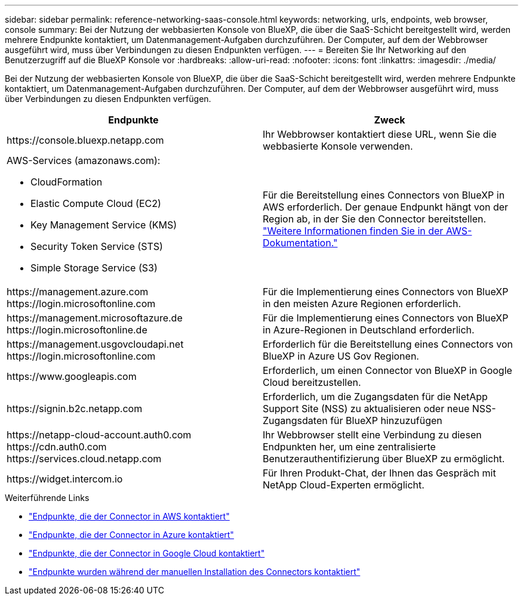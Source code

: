 ---
sidebar: sidebar 
permalink: reference-networking-saas-console.html 
keywords: networking, urls, endpoints, web browser, console 
summary: Bei der Nutzung der webbasierten Konsole von BlueXP, die über die SaaS-Schicht bereitgestellt wird, werden mehrere Endpunkte kontaktiert, um Datenmanagement-Aufgaben durchzuführen. Der Computer, auf dem der Webbrowser ausgeführt wird, muss über Verbindungen zu diesen Endpunkten verfügen. 
---
= Bereiten Sie Ihr Networking auf den Benutzerzugriff auf die BlueXP Konsole vor
:hardbreaks:
:allow-uri-read: 
:nofooter: 
:icons: font
:linkattrs: 
:imagesdir: ./media/


[role="lead"]
Bei der Nutzung der webbasierten Konsole von BlueXP, die über die SaaS-Schicht bereitgestellt wird, werden mehrere Endpunkte kontaktiert, um Datenmanagement-Aufgaben durchzuführen. Der Computer, auf dem der Webbrowser ausgeführt wird, muss über Verbindungen zu diesen Endpunkten verfügen.

[cols="2*"]
|===
| Endpunkte | Zweck 


| \https://console.bluexp.netapp.com | Ihr Webbrowser kontaktiert diese URL, wenn Sie die webbasierte Konsole verwenden. 


 a| 
AWS-Services (amazonaws.com):

* CloudFormation
* Elastic Compute Cloud (EC2)
* Key Management Service (KMS)
* Security Token Service (STS)
* Simple Storage Service (S3)

| Für die Bereitstellung eines Connectors von BlueXP in AWS erforderlich. Der genaue Endpunkt hängt von der Region ab, in der Sie den Connector bereitstellen. https://docs.aws.amazon.com/general/latest/gr/rande.html["Weitere Informationen finden Sie in der AWS-Dokumentation."^] 


| \https://management.azure.com \https://login.microsoftonline.com | Für die Implementierung eines Connectors von BlueXP in den meisten Azure Regionen erforderlich. 


| \https://management.microsoftazure.de \https://login.microsoftonline.de | Für die Implementierung eines Connectors von BlueXP in Azure-Regionen in Deutschland erforderlich. 


| \https://management.usgovcloudapi.net \https://login.microsoftonline.com | Erforderlich für die Bereitstellung eines Connectors von BlueXP in Azure US Gov Regionen. 


| \https://www.googleapis.com | Erforderlich, um einen Connector von BlueXP in Google Cloud bereitzustellen. 


| \https://signin.b2c.netapp.com | Erforderlich, um die Zugangsdaten für die NetApp Support Site (NSS) zu aktualisieren oder neue NSS-Zugangsdaten für BlueXP hinzuzufügen 


| \https://netapp-cloud-account.auth0.com \https://cdn.auth0.com \https://services.cloud.netapp.com | Ihr Webbrowser stellt eine Verbindung zu diesen Endpunkten her, um eine zentralisierte Benutzerauthentifizierung über BlueXP zu ermöglicht. 


| \https://widget.intercom.io | Für Ihren Produkt-Chat, der Ihnen das Gespräch mit NetApp Cloud-Experten ermöglicht. 
|===
.Weiterführende Links
* link:task-set-up-networking-aws.html#endpoints-contacted-for-day-to-day-operations["Endpunkte, die der Connector in AWS kontaktiert"]
* link:task-set-up-networking-azure.html#endpoints-contacted-for-day-to-day-operations["Endpunkte, die der Connector in Azure kontaktiert"]
* link:task-set-up-networking-google.html#endpoints-contacted-for-day-to-day-operations["Endpunkte, die der Connector in Google Cloud kontaktiert"]
* link:task-set-up-networking-on-prem.html#endpoints-contacted-during-manual-installation["Endpunkte wurden während der manuellen Installation des Connectors kontaktiert"]

